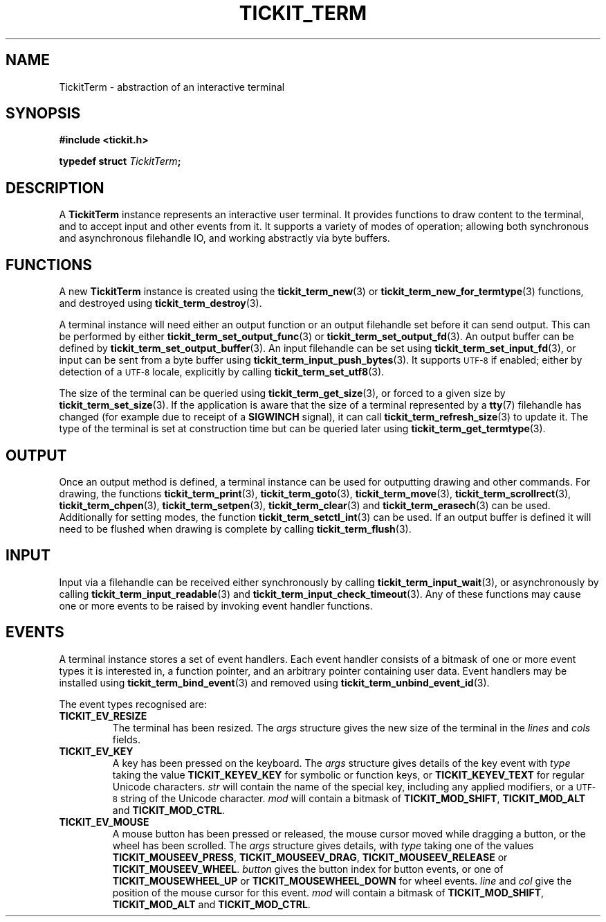 .TH TICKIT_TERM 7
.SH NAME
TickitTerm \- abstraction of an interactive terminal
.SH SYNOPSIS
.nf
.B #include <tickit.h>
.sp
.BI "typedef struct " TickitTerm ;
.fi
.sp
.SH DESCRIPTION
A \fBTickitTerm\fP instance represents an interactive user terminal. It provides functions to draw content to the terminal, and to accept input and other events from it. It supports a variety of modes of operation; allowing both synchronous and asynchronous filehandle IO, and working abstractly via byte buffers.
.SH FUNCTIONS
A new \fBTickitTerm\fP instance is created using the \fBtickit_term_new\fP(3) or \fBtickit_term_new_for_termtype\fP(3) functions, and destroyed using \fBtickit_term_destroy\fP(3).
.PP
A terminal instance will need either an output function or an output filehandle set before it can send output. This can be performed by either \fBtickit_term_set_output_func\fP(3) or \fBtickit_term_set_output_fd\fP(3). An output buffer can be defined by \fBtickit_term_set_output_buffer\fP(3). An input filehandle can be set using \fBtickit_term_set_input_fd\fP(3), or input can be sent from a byte buffer using \fBtickit_term_input_push_bytes\fP(3). It supports
.SM UTF-8
if enabled; either by detection of a
.SM UTF-8
locale, explicitly by calling \fBtickit_term_set_utf8\fP(3).
.PP
The size of the terminal can be queried using \fBtickit_term_get_size\fP(3), or forced to a given size by \fBtickit_term_set_size\fP(3). If the application is aware that the size of a terminal represented by a \fBtty\fP(7) filehandle has changed (for example due to receipt of a \fBSIGWINCH\fP signal), it can call \fBtickit_term_refresh_size\fP(3) to update it. The type of the terminal is set at construction time but can be queried later using \fBtickit_term_get_termtype\fP(3).
.SH OUTPUT
Once an output method is defined, a terminal instance can be used for outputting drawing and other commands. For drawing, the functions \fBtickit_term_print\fP(3), \fBtickit_term_goto\fP(3), \fBtickit_term_move\fP(3), \fBtickit_term_scrollrect\fP(3), \fBtickit_term_chpen\fP(3), \fBtickit_term_setpen\fP(3), \fBtickit_term_clear\fP(3) and \fBtickit_term_erasech\fP(3) can be used. Additionally for setting modes, the function \fBtickit_term_setctl_int\fP(3) can be used. If an output buffer is defined it will need to be flushed when drawing is complete by calling \fBtickit_term_flush\fP(3).
.SH INPUT
Input via a filehandle can be received either synchronously by calling \fBtickit_term_input_wait\fP(3), or asynchronously by calling \fBtickit_term_input_readable\fP(3) and \fBtickit_term_input_check_timeout\fP(3). Any of these functions may cause one or more events to be raised by invoking event handler functions.
.SH EVENTS
A terminal instance stores a set of event handlers. Each event handler consists of a bitmask of one or more event types it is interested in, a function pointer, and an arbitrary pointer containing user data. Event handlers may be installed using \fBtickit_term_bind_event\fP(3) and removed using \fBtickit_term_unbind_event_id\fP(3).
.PP
The event types recognised are:
.TP
.B TICKIT_EV_RESIZE
The terminal has been resized. The \fIargs\fP structure gives the new size of the terminal in the \fIlines\fP and \fIcols\fP fields.
.TP
.B TICKIT_EV_KEY
A key has been pressed on the keyboard. The \fIargs\fP structure gives details of the key event with \fItype\fP taking the value \fBTICKIT_KEYEV_KEY\fP for symbolic or function keys, or \fBTICKIT_KEYEV_TEXT\fP for regular Unicode characters. \fIstr\fP will contain the name of the special key, including any applied modifiers, or a
.SM UTF-8
string of the Unicode character. \fImod\fP will contain a bitmask of \fBTICKIT_MOD_SHIFT\fP, \fBTICKIT_MOD_ALT\fP and \fBTICKIT_MOD_CTRL\fP.
.TP
.B TICKIT_EV_MOUSE
A mouse button has been pressed or released, the mouse cursor moved while dragging a button, or the wheel has been scrolled. The \fIargs\fP structure gives details, with \fItype\fP taking one of the values \fBTICKIT_MOUSEEV_PRESS\fP, \fBTICKIT_MOUSEEV_DRAG\fP, \fBTICKIT_MOUSEEV_RELEASE\fP or \fBTICKIT_MOUSEEV_WHEEL\fP. \fIbutton\fP gives the button index for button events, or one of \fBTICKIT_MOUSEWHEEL_UP\fP or \fBTICKIT_MOUSEWHEEL_DOWN\fP for wheel events. \fIline\fP and \fIcol\fP give the position of the mouse cursor for this event. \fImod\fP will contain a bitmask of \fBTICKIT_MOD_SHIFT\fP, \fBTICKIT_MOD_ALT\fP and \fBTICKIT_MOD_CTRL\fP.
